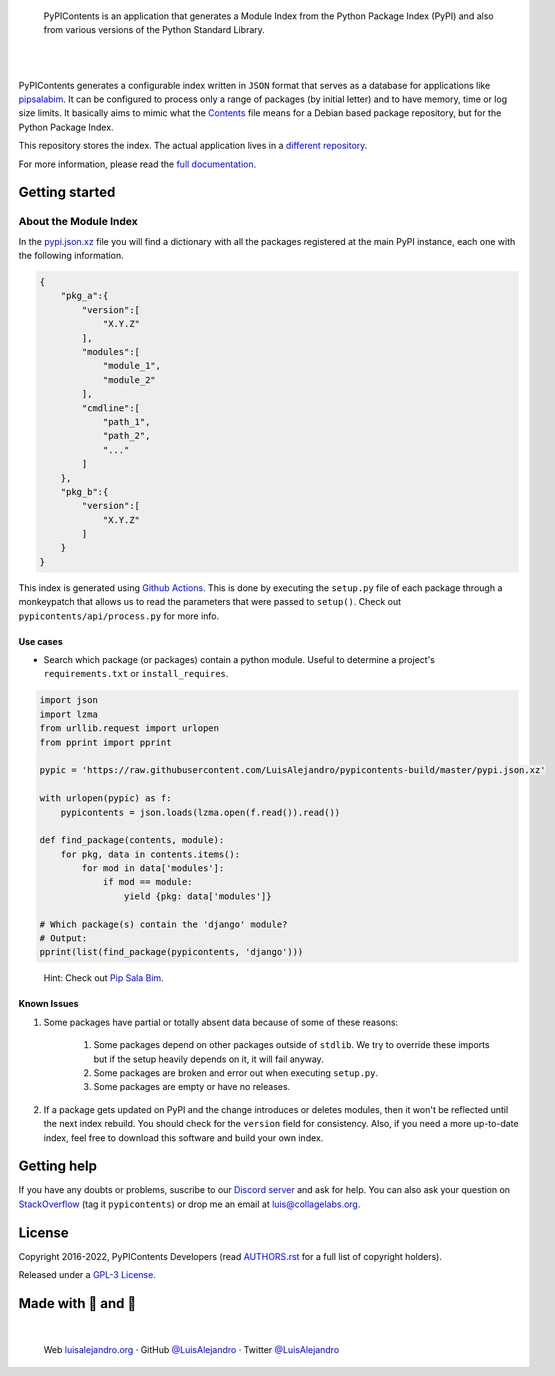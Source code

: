 .. image:: https://raw.githubusercontent.com/LuisAlejandro/pypicontents/develop/docs/_static/banner.svg

..

    PyPIContents is an application that generates a Module Index from the
    Python Package Index (PyPI) and also from various versions of the Python
    Standard Library.

.. image:: https://img.shields.io/pypi/v/pypicontents.svg
   :target: https://pypi.python.org/pypi/pypicontents
   :alt: PyPI Package

.. image:: https://img.shields.io/github/release/LuisAlejandro/pypicontents.svg
   :target: https://github.com/LuisAlejandro/pypicontents/releases
   :alt: Github Releases

.. image:: https://img.shields.io/github/issues/LuisAlejandro/pypicontents
   :target: https://github.com/LuisAlejandro/pypicontents/issues?q=is%3Aopen
   :alt: Github Issues

.. image:: https://github.com/LuisAlejandro/pypicontents/workflows/Push/badge.svg
   :target: https://github.com/LuisAlejandro/pypicontents/actions?query=workflow%3APush
   :alt: Push

.. image:: https://coveralls.io/repos/github/LuisAlejandro/pypicontents/badge.svg?branch=develop
   :target: https://coveralls.io/github/LuisAlejandro/pypicontents?branch=develop
   :alt: Coverage

.. image:: https://cla-assistant.io/readme/badge/LuisAlejandro/pypicontents
   :target: https://cla-assistant.io/LuisAlejandro/pypicontents
   :alt: Contributor License Agreement

.. image:: https://readthedocs.org/projects/pypicontents/badge/?version=latest
   :target: https://readthedocs.org/projects/pypicontents/?badge=latest
   :alt: Read The Docs

.. image:: https://img.shields.io/discord/809504357359157288.svg?label=&logo=discord&logoColor=ffffff&color=7389D8&labelColor=6A7EC2
   :target: https://discord.gg/M36s8tTnYS
   :alt: Discord Channel

|
|

.. _different repository: https://github.com/LuisAlejandro/pypicontents
.. _pipsalabim: https://github.com/LuisAlejandro/pipsalabim
.. _full documentation: https://pypicontents.readthedocs.org
.. _Contents: https://www.debian.org/distrib/packages#search_contents

PyPIContents generates a configurable index written in ``JSON`` format that
serves as a database for applications like `pipsalabim`_. It can be configured
to process only a range of packages (by initial letter) and to have
memory, time or log size limits. It basically aims to mimic what the
`Contents`_ file means for a Debian based package repository, but for the
Python Package Index.

This repository stores the index. The actual application lives in a `different
repository`_.

For more information, please read the `full documentation`_.

Getting started
===============

About the Module Index
----------------------

.. _Github Actions: https://github.com/LuisAlejandro/pypicontents/actions
.. _pypi.json.xz: https://github.com/LuisAlejandro/pypicontents-build/raw/master/pypi.json.xz

In the `pypi.json.xz`_ file you will find a
dictionary with all the packages registered at the main PyPI instance, each one
with the following information.

.. code-block:: json

    {
        "pkg_a":{
            "version":[
                "X.Y.Z"
            ],
            "modules":[
                "module_1",
                "module_2"
            ],
            "cmdline":[
                "path_1",
                "path_2",
                "..."
            ]
        },
        "pkg_b":{
            "version":[
                "X.Y.Z"
            ]
        }
    }

This index is generated using `Github Actions`_. This is done by executing the
``setup.py`` file of each package through a monkeypatch that allows us to read
the parameters that were passed to ``setup()``. Check out
``pypicontents/api/process.py`` for more info.

Use cases
~~~~~~~~~

.. _Pip Sala Bim: https://github.com/LuisAlejandro/pipsalabim

* Search which package (or packages) contain a python module. Useful to
  determine a project's ``requirements.txt`` or ``install_requires``.

.. code-block:: python

    import json
    import lzma
    from urllib.request import urlopen
    from pprint import pprint

    pypic = 'https://raw.githubusercontent.com/LuisAlejandro/pypicontents-build/master/pypi.json.xz'

    with urlopen(pypic) as f:
        pypicontents = json.loads(lzma.open(f.read()).read())

    def find_package(contents, module):
        for pkg, data in contents.items():
            for mod in data['modules']:
                if mod == module:
                    yield {pkg: data['modules']}

    # Which package(s) contain the 'django' module?
    # Output:
    pprint(list(find_package(pypicontents, 'django')))

..

    Hint: Check out `Pip Sala Bim`_.

Known Issues
~~~~~~~~~~~~

#. Some packages have partial or totally absent data because of some of these
   reasons:

    #. Some packages depend on other packages outside of ``stdlib``. We try to
       override these imports but if the setup heavily depends on it, it will
       fail anyway.
    #. Some packages are broken and error out when executing ``setup.py``.
    #. Some packages are empty or have no releases.

#. If a package gets updated on PyPI and the change introduces or deletes
   modules, then it won't be reflected until the next index rebuild. You
   should check for the ``version`` field for consistency. Also, if you need a
   more up-to-date index, feel free to download this software and build your
   own index.

Getting help
============

.. _Discord server: https://discord.gg/M36s8tTnYS
.. _StackOverflow: http://stackoverflow.com/questions/ask

If you have any doubts or problems, suscribe to our `Discord server`_ and ask for help. You can also
ask your question on StackOverflow_ (tag it ``pypicontents``) or drop me an email at luis@collagelabs.org.

License
=======

.. _AUTHORS.rst: AUTHORS.rst
.. _GPL-3 License: LICENSE

Copyright 2016-2022, PyPIContents Developers (read AUTHORS.rst_ for a full list of copyright holders).

Released under a `GPL-3 License`_.

Made with 💖 and 🍔
====================

.. image:: https://raw.githubusercontent.com/LuisAlejandro/pypicontents-build/master/branding/author-banner.svg

.. _LuisAlejandroTwitter: https://twitter.com/LuisAlejandro
.. _LuisAlejandroGitHub: https://github.com/LuisAlejandro
.. _luisalejandro.org: https://luisalejandro.org

|

    Web luisalejandro.org_ · GitHub `@LuisAlejandro`__ · Twitter `@LuisAlejandro`__

__ LuisAlejandroGitHub_
__ LuisAlejandroTwitter_
